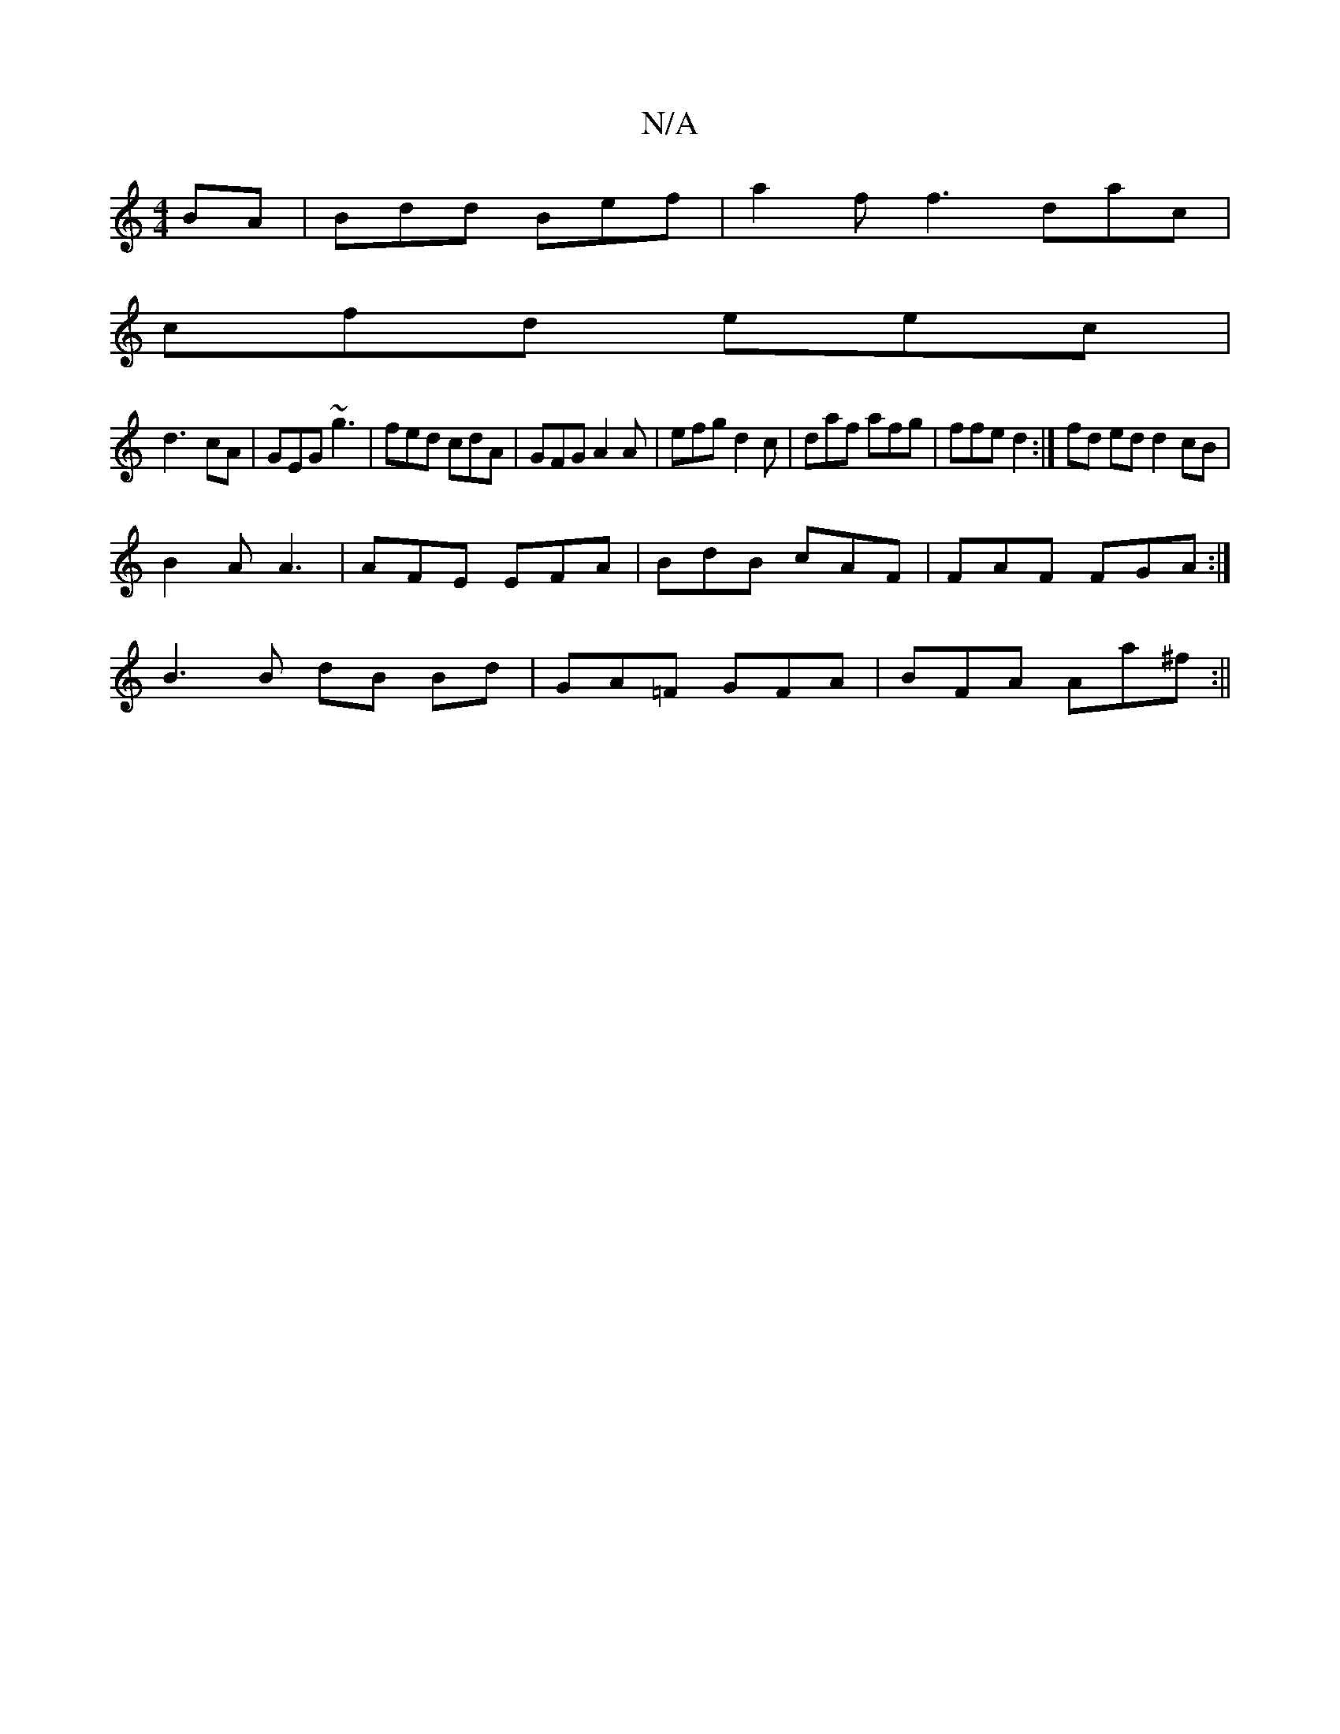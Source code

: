 X:1
T:N/A
M:4/4
R:N/A
K:Cmajor
BA| Bdd Bef| a2 f f3 dac|
cfd eec|
d3-cA|GEG ~g3|fed cdA|GFG A2 A|efg d2 c|daf afg | ffe d2 :| fd ed d2 cB |
B2 A A3 | AFE EFA | BdB cAF | FAF FGA :|
B3 B dB Bd|GA=F GFA | BFA Aa^f :||

|: B |cAFA cAA